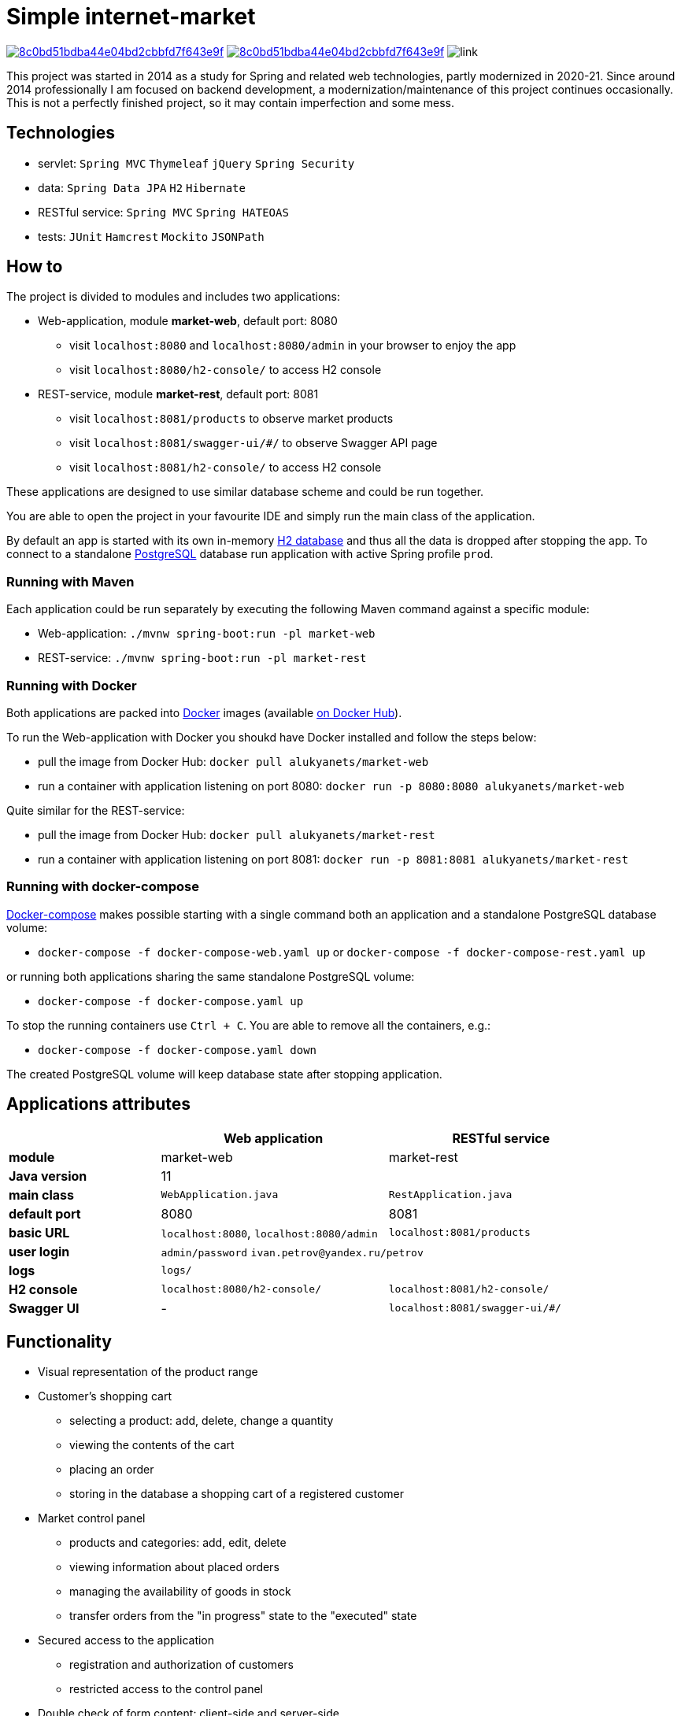 = Simple internet-market

image:https://api.codacy.com/project/badge/Grade/8c0bd51bdba44e04bd2cbbfd7f643e9f[link=https://www.codacy.com/manual/aleksey-lukyanets/market?utm_source=github.com&amp;utm_medium=referral&amp;utm_content=aleksey-lukyanets/market&amp;utm_campaign=Badge_Grade]
image:https://api.codacy.com/project/badge/Coverage/8c0bd51bdba44e04bd2cbbfd7f643e9f[link=https://www.codacy.com/manual/aleksey-lukyanets/market?utm_source=github.com&utm_medium=referral&utm_content=aleksey-lukyanets/market&utm_campaign=Badge_Coverage]
image:https://github.com/aleksey-lukyanets/market/workflows/build/badge.svg[link]

This project was started in 2014 as a study for Spring and related web technologies,
partly modernized in 2020-21. Since around 2014 professionally I am focused on backend development,
a modernization/maintenance of this project continues occasionally.
This is not a perfectly finished project, so it may contain imperfection and some mess.

== Technologies

* servlet: ``Spring MVC`` ``Thymeleaf`` ``jQuery`` ``Spring Security``
* data: ``Spring Data JPA`` ``H2`` ``Hibernate``
* RESTful service: ``Spring MVC`` ``Spring HATEOAS``
* tests: ``JUnit`` ``Hamcrest`` ``Mockito`` ``JSONPath``

== How to

The project is divided to modules and includes two applications:

* Web-application, module *market-web*, default port: 8080
** visit ``localhost:8080`` and ``localhost:8080/admin`` in your browser to enjoy the app
** visit ``localhost:8080/h2-console/`` to access H2 console
* REST-service, module *market-rest*, default port: 8081
** visit ``localhost:8081/products`` to observe market products
** visit ``localhost:8081/swagger-ui/#/`` to observe Swagger API page
** visit ``localhost:8081/h2-console/`` to access H2 console

These applications are designed to use similar database scheme and could be run together.

You are able to open the project in your favourite IDE and simply run the main class of the application.

By default an app is started with its own in-memory https://www.h2database.com[H2 database]
and thus all the data is dropped after stopping the app.
To connect to a standalone https://www.postgresql.org/[PostgreSQL] database run application with active Spring profile ``prod``.

=== Running with Maven

Each application could be run separately by executing the following Maven command
against a specific module:

* Web-application: ``./mvnw spring-boot:run -pl market-web``
* REST-service: ``./mvnw spring-boot:run -pl market-rest``

=== Running with Docker

Both applications are packed into https://docs.docker.com/[Docker] images
(available https://hub.docker.com/u/alukyanets[on Docker Hub]).

To run the Web-application with Docker you shoukd have Docker installed and follow the steps below:

* pull the image from Docker Hub: ``docker pull alukyanets/market-web``
* run a container with application listening on port 8080: ``docker run -p 8080:8080 alukyanets/market-web``

Quite similar for the REST-service:

* pull the image from Docker Hub: ``docker pull alukyanets/market-rest``
* run a container with application listening on port 8081: ``docker run -p 8081:8081 alukyanets/market-rest``

=== Running with docker-compose

https://docs.docker.com/compose/[Docker-compose] makes possible starting with a single command
both an application and a standalone PostgreSQL database volume:

* ``docker-compose -f docker-compose-web.yaml up`` or ``docker-compose -f docker-compose-rest.yaml up``

or running both applications sharing the same standalone PostgreSQL volume:

* ``docker-compose -f docker-compose.yaml up``

To stop the running containers use ``Ctrl + C``. You are able to remove all the containers, e.g.:

* ``docker-compose -f docker-compose.yaml down``

The created PostgreSQL volume will keep database state after stopping application.

== Applications attributes

[%header,cols=".^2,.^3,.^3",width=90%]
|===
| |Web application |RESTful service
|*module* |market-web |market-rest
|*Java version* 2+^|11
|*main class* |``WebApplication.java`` |``RestApplication.java``
|*default port* |8080 |8081
|*basic URL* |``localhost:8080``, ``localhost:8080/admin`` |``localhost:8081/products``
|*user login* 2+|``admin/password`` ``ivan.petrov@yandex.ru/petrov``
|*logs* 2+|``logs/``
|*H2 console* |``localhost:8080/h2-console/`` |``localhost:8081/h2-console/``
|*Swagger UI* |- |``localhost:8081/swagger-ui/#/``
|===

== Functionality

* Visual representation of the product range
* Customer's shopping cart
** selecting a product: add, delete, change a quantity
** viewing the contents of the cart
** placing an order
** storing in the database a shopping cart of a registered customer
* Market control panel
** products and categories: add, edit, delete
** viewing information about placed orders
** managing the availability of goods in stock
** transfer orders from the "in progress" state to the "executed" state
* Secured access to the application
** registration and authorization of customers
** restricted access to the control panel
* Double check of form content: client-side and server-side

== Building Docker images

To build an image run:

* ``docker build -t alukyanets/market-web --build-arg module=market-web .``
* or ``docker build -t alukyanets/market-rest --build-arg module=market-rest .``

== Legacy branches

``jsp-2021`` - status with web views based on JSP and Apache Tiles, before moving to Thymeleaf

``good-old-2014`` - status for 2014

== Links

For project description in Russian from good old 2014 refer to ``README_RU.md``
